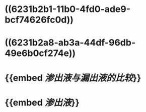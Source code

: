 * ((6231b2b1-11b0-4fd0-ade9-bcf74626fc0d))
* ((6231b2a8-ab3a-44df-96db-49e6b0cf274e))
* {{embed [[渗出液与漏出液的比较]]}}
* {{embed [[渗出液]]}}